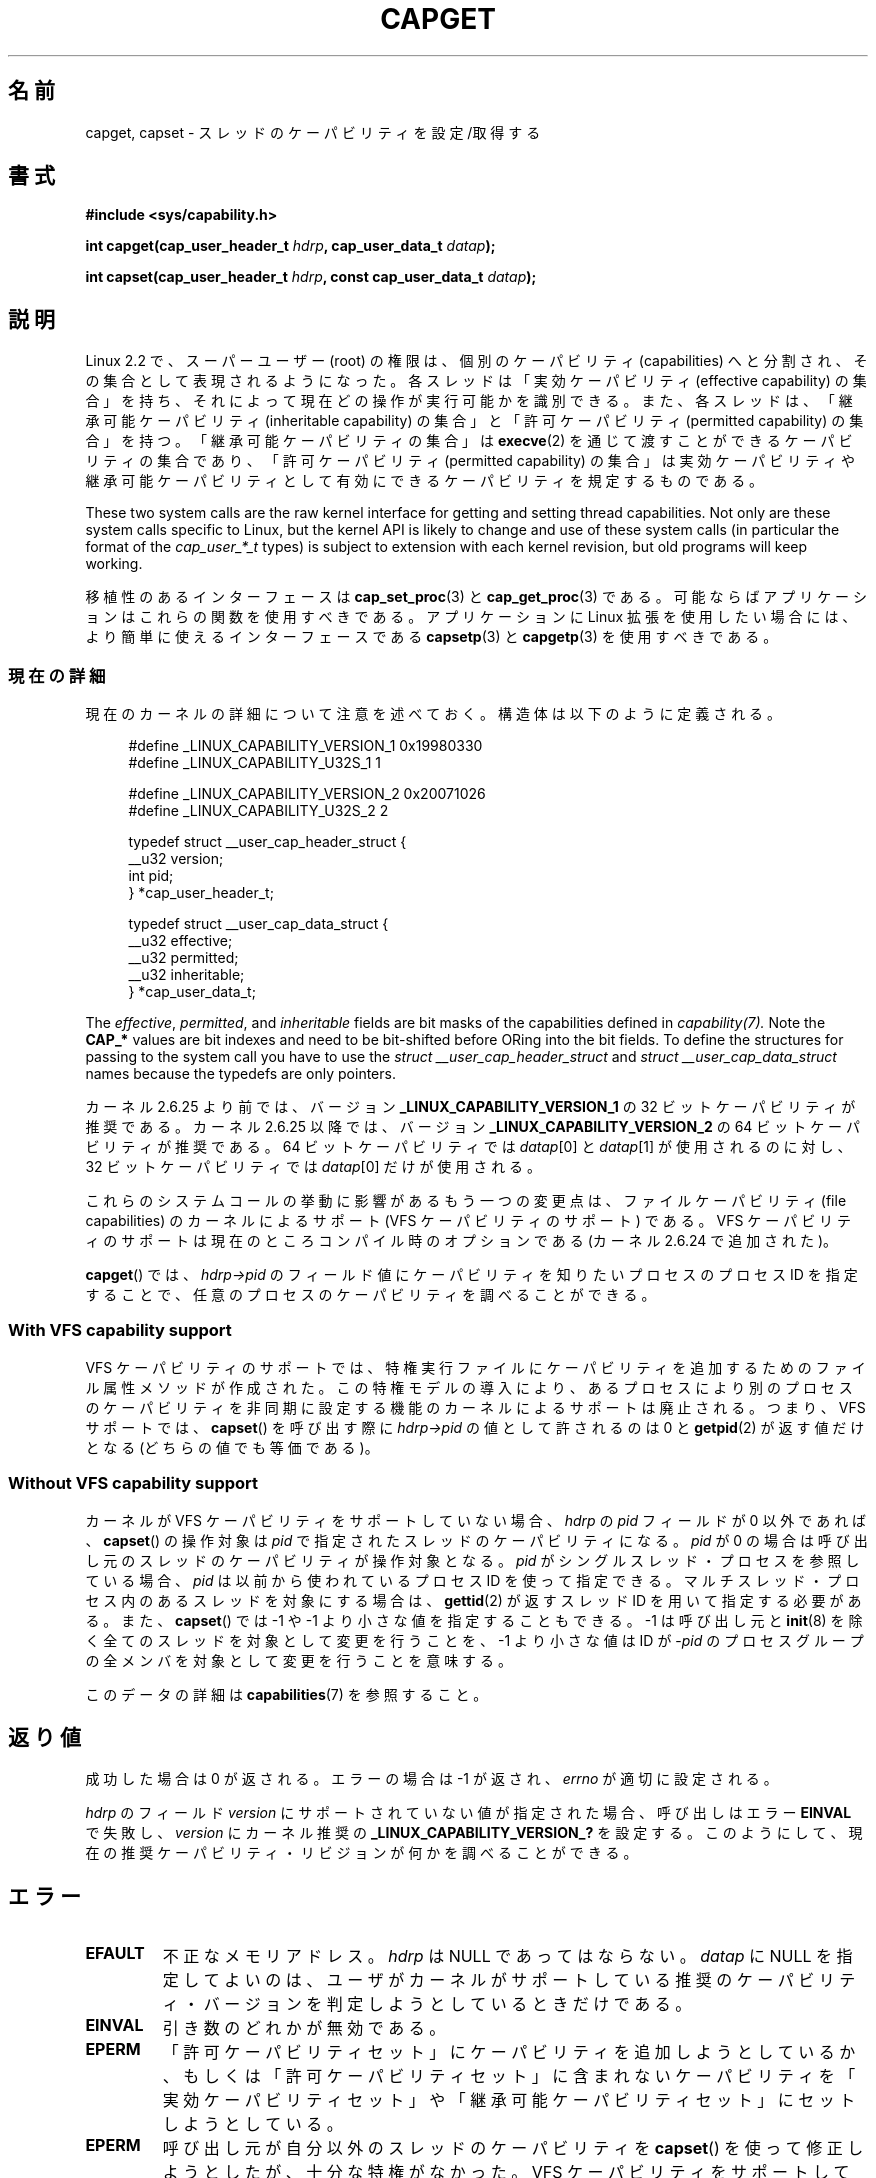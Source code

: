 .\" written by Andrew Morgan <morgan@kernel.org>
.\"
.\" %%%LICENSE_START(GPL_NOVERSION_ONELINE)
.\" may be distributed as per GPL
.\" %%%LICENSE_END
.\"
.\" Modified by David A. Wheeler <dwheeler@ida.org>
.\" Modified 2004-05-27, mtk
.\" Modified 2004-06-21, aeb
.\" Modified 2008-04-28, morgan of kernel.org
.\"     Update in line with addition of file capabilities and
.\"     64-bit capability sets in kernel 2.6.2[45].
.\" Modified 2009-01-26, andi kleen
.\"
.\"*******************************************************************
.\"
.\" This file was generated with po4a. Translate the source file.
.\"
.\"*******************************************************************
.TH CAPGET 2 2013\-03\-11 Linux "Linux Programmer's Manual"
.SH 名前
capget, capset \- スレッドのケーパビリティを設定/取得する
.SH 書式
\fB#include <sys/capability.h>\fP
.sp
\fBint capget(cap_user_header_t \fP\fIhdrp\fP\fB, cap_user_data_t \fP\fIdatap\fP\fB);\fP
.sp
\fBint capset(cap_user_header_t \fP\fIhdrp\fP\fB, const cap_user_data_t
\fP\fIdatap\fP\fB);\fP
.SH 説明
Linux 2.2 で、スーパーユーザー (root) の権限は、個別のケーパビリティ (capabilities)
へと分割され、その集合として表現されるようになった。 各スレッドは「実効ケーパビリティ (effective capability) の集合」を持ち、
それによって現在どの操作が実行可能かを識別できる。 また、各スレッドは、 「継承可能ケーパビリティ (inheritable capability)
の集合」と 「許可ケーパビリティ (permitted capability) の集合」を持つ。 「継承可能ケーパビリティの集合」は
\fBexecve\fP(2)  を通じて渡すことができるケーパビリティの集合であり、 「許可ケーパビリティ (permitted capability)
の集合」は 実効ケーパビリティや継承可能ケーパビリティとして有効にできる ケーパビリティを規定するものである。
.PP
These two system calls are the raw kernel interface for getting and setting
thread capabilities.  Not only are these system calls specific to Linux, but
the kernel API is likely to change and use of these system calls (in
particular the format of the \fIcap_user_*_t\fP types) is subject to extension
with each kernel revision, but old programs will keep working.
.sp
移植性のあるインターフェースは \fBcap_set_proc\fP(3)  と \fBcap_get_proc\fP(3)  である。
可能ならばアプリケーションはこれらの関数を使用すべきである。 アプリケーションに Linux 拡張を使用したい場合には、より簡単に
使えるインターフェースである \fBcapsetp\fP(3)  と \fBcapgetp\fP(3)  を使用すべきである。
.SS 現在の詳細
現在のカーネルの詳細について注意を述べておく。 構造体は以下のように定義される。
.sp
.nf
.in +4n
#define _LINUX_CAPABILITY_VERSION_1  0x19980330
#define _LINUX_CAPABILITY_U32S_1     1

#define _LINUX_CAPABILITY_VERSION_2  0x20071026
#define _LINUX_CAPABILITY_U32S_2     2

typedef struct __user_cap_header_struct {
   __u32 version;
   int pid;
} *cap_user_header_t;

typedef struct __user_cap_data_struct {
   __u32 effective;
   __u32 permitted;
   __u32 inheritable;
} *cap_user_data_t;
.fi
.in -4n
.sp
The \fIeffective\fP, \fIpermitted\fP, and \fIinheritable\fP fields are bit masks of
the capabilities defined in \fIcapability(7).\fP Note the \fBCAP_*\fP values are
bit indexes and need to be bit\-shifted before ORing into the bit fields.  To
define the structures for passing to the system call you have to use the
\fIstruct __user_cap_header_struct\fP and \fIstruct __user_cap_data_struct\fP
names because the typedefs are only pointers.

カーネル 2.6.25 より前では、バージョン \fB_LINUX_CAPABILITY_VERSION_1\fP の 32
ビットケーパビリティが推奨である。 カーネル 2.6.25 以降では、バージョン \fB_LINUX_CAPABILITY_VERSION_2\fP の 64
ビットケーパビリティが推奨である。 64 ビットケーパビリティでは \fIdatap\fP[0] と \fIdatap\fP[1] が使用されるのに対し、 32
ビットケーパビリティでは \fIdatap\fP[0] だけが使用される。
.sp
これらのシステムコールの挙動に影響があるもう一つの変更点は、 ファイルケーパビリティ (file capabilities) のカーネルによるサポート
(VFS ケーパビリティのサポート) である。 VFS ケーパビリティのサポートは現在のところコンパイル時のオプションである (カーネル 2.6.24
で追加された)。
.sp
\fBcapget\fP()  では、 \fIhdrp\->pid\fP のフィールド値にケーパビリティを知りたいプロセスのプロセス ID を
指定することで、任意のプロセスのケーパビリティを調べることができる。
.SS "With VFS capability support"
VFS ケーパビリティのサポートでは、特権実行ファイルにケーパビリティを 追加するためのファイル属性メソッドが作成された。
この特権モデルの導入により、あるプロセスにより別のプロセスのケーパビリティ を非同期に設定する機能のカーネルによるサポートは廃止される。 つまり、VFS
サポートでは、 \fBcapset\fP()  を呼び出す際に \fIhdrp\->pid\fP の値として許されるのは 0 と \fBgetpid\fP(2)
が返す値だけとなる (どちらの値でも等価である)。
.SS "Without VFS capability support"
カーネルが VFS ケーパビリティをサポートしていない場合、 \fIhdrp\fP の \fIpid\fP フィールドが 0 以外であれば、 \fBcapset\fP()
の操作対象は \fIpid\fP で指定されたスレッドのケーパビリティになる。 \fIpid\fP が 0
の場合は呼び出し元のスレッドのケーパビリティが操作対象となる。 \fIpid\fP がシングルスレッド・プロセスを参照している場合、 \fIpid\fP
は以前から使われているプロセスID を使って指定できる。 マルチスレッド・プロセス内のあるスレッドを対象にする場合は、 \fBgettid\fP(2)
が返すスレッドID を用いて指定する必要がある。 また、 \fBcapset\fP()  では \-1 や \-1 より小さな値を指定することもできる。 \-1
は呼び出し元と \fBinit\fP(8)  を除く全てのスレッドを対象として変更を行うことを、 \-1 より小さな値は ID が \-\fIpid\fP
のプロセスグループの全メンバ を対象として変更を行うことを意味する。

このデータの詳細は \fBcapabilities\fP(7)  を参照すること。
.SH 返り値
成功した場合は 0 が返される。エラーの場合は \-1 が返され、 \fIerrno\fP が適切に設定される。

\fIhdrp\fP のフィールド \fIversion\fP にサポートされていない値が指定された場合、 呼び出しはエラー \fBEINVAL\fP で失敗し、
\fIversion\fP にカーネル推奨の \fB_LINUX_CAPABILITY_VERSION_?\fP を設定する。
このようにして、現在の推奨ケーパビリティ・リビジョンが何かを 調べることができる。
.SH エラー
.TP 
\fBEFAULT\fP
不正なメモリアドレス。 \fIhdrp\fP は NULL であってはならない。 \fIdatap\fP に NULL
を指定してよいのは、ユーザがカーネルがサポートしている 推奨のケーパビリティ・バージョンを判定しようとしているときだけである。
.TP 
\fBEINVAL\fP
引き数のどれかが無効である。
.TP 
\fBEPERM\fP
「許可ケーパビリティセット」にケーパビリティを追加しようとしているか、 もしくは「許可ケーパビリティセット」に含まれないケーパビリティを
「実効ケーパビリティセット」や「継承可能ケーパビリティセット」に セットしようとしている。
.TP 
\fBEPERM\fP
呼び出し元が自分以外のスレッドのケーパビリティを \fBcapset\fP()  を使って修正しようとしたが、十分な特権がなかった。 VFS
ケーパビリティをサポートしているカーネルでは、 この操作が許可されることは決してない。 VFS ケーパビリティをサポートしていないカーネルでは、
\fBCAP_SETPCAP\fP ケーパビリティが必要である。 (バージョン 2.6.11 より前のカーネルには、 このケーパビリティを持たないスレッドが
\fIpid\fP フィールドに 0 でない値 (つまり、0 の代わりに \fBgetpid\fP(2)  が返す値)
を指定して自分自身のケーパビリティを変更しようとした場合にも、 このエラーが発生するというバグがあった。)
.TP 
\fBESRCH\fP
そのようなスレッドが存在しない。
.SH 準拠
これらのシステムコールは Linux 独自である。
.SH 注意
ケーパビリティを設定したり取得したりする機能のための移植性ある インターフェースは \fIlibcap\fP ライブラリによって提供される。
このライブラリは以下から入手できる:
.br
.UR http://git.kernel.org/cgit\:/linux\:/kernel\:/git\:/morgan\:\:/libcap.git
.UE
.SH 関連項目
\fBclone\fP(2), \fBgettid\fP(2), \fBcapabilities\fP(7)
.SH この文書について
この man ページは Linux \fIman\-pages\fP プロジェクトのリリース 3.50 の一部
である。プロジェクトの説明とバグ報告に関する情報は
http://www.kernel.org/doc/man\-pages/ に書かれている。
